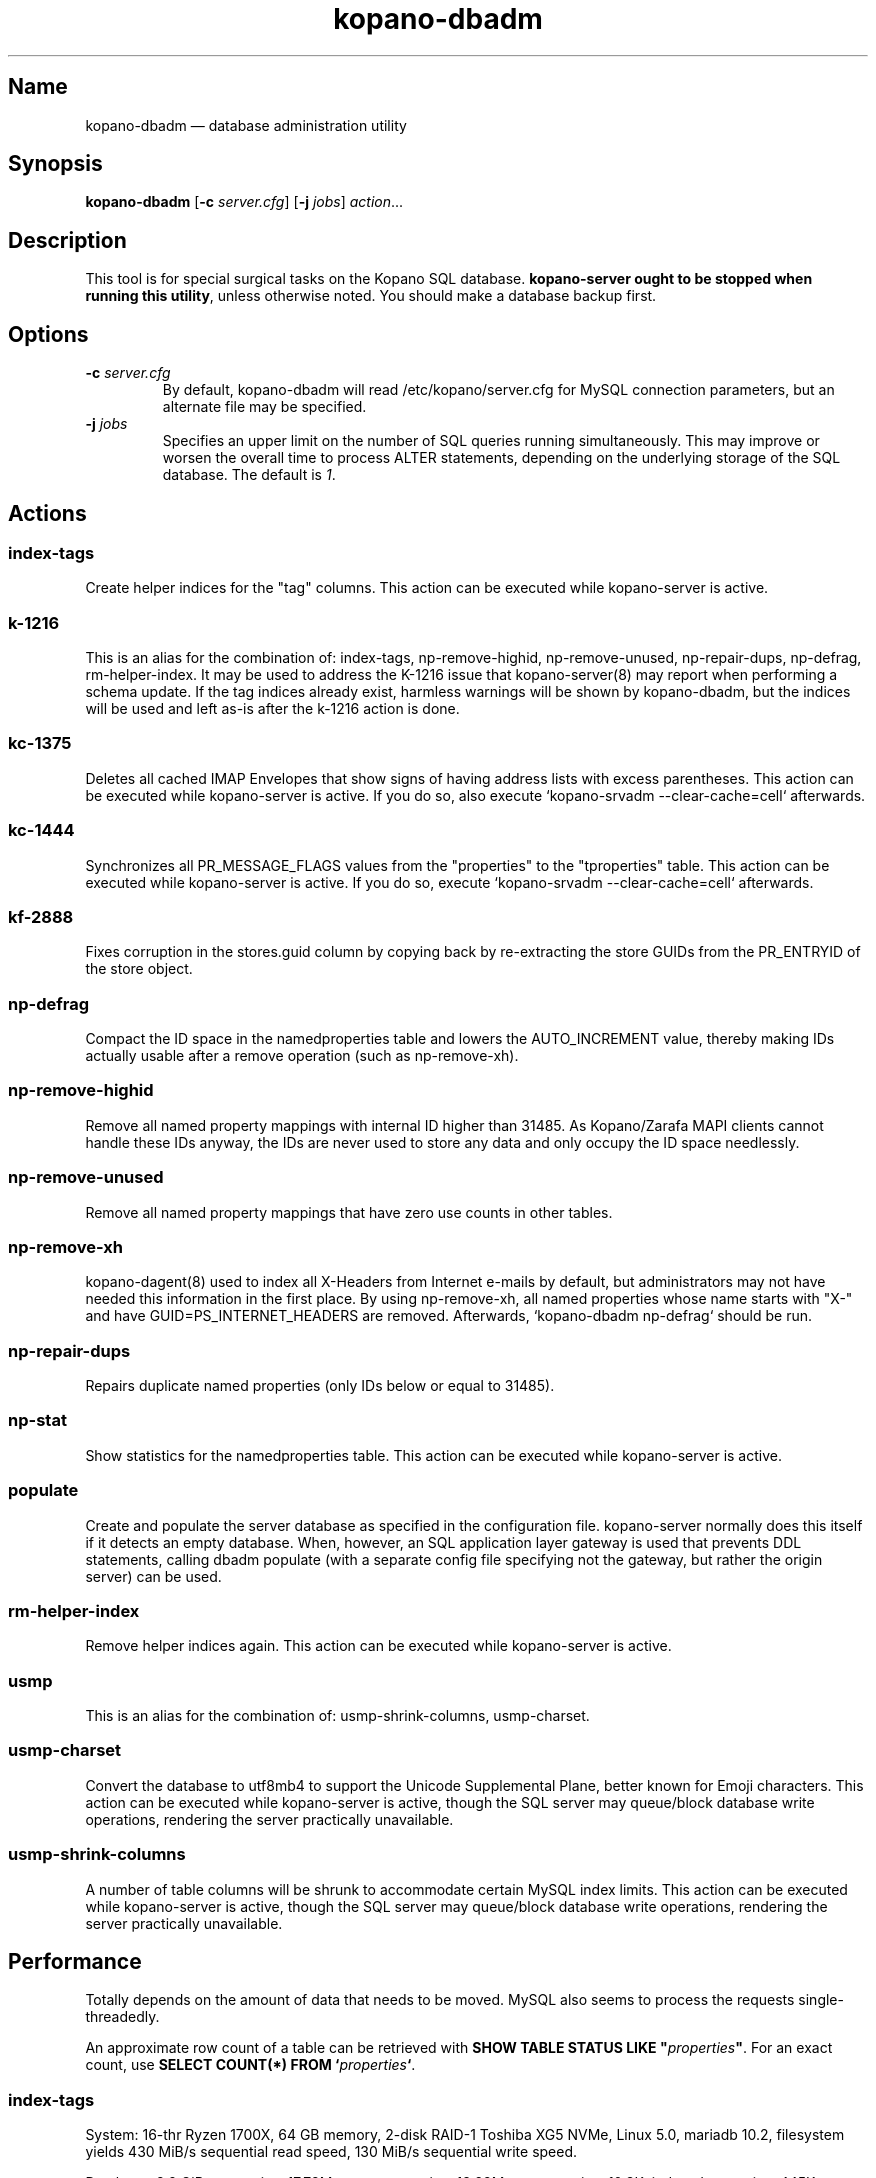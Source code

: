 .TH kopano\-dbadm 8 "2018-04-11" "Kopano 8" "Kopano Groupware Core reference"
.SH Name
kopano\-dbadm \(em database administration utility
.SH Synopsis
\fBkopano\-dbadm\fP [\fB\-c\fP \fIserver.cfg\fP] [\fB\-j\fP \fIjobs\fP]
\fIaction\fP...
.SH Description
.PP
This tool is for special surgical tasks on the Kopano SQL database.
\fBkopano\-server ought to be stopped when running this utility\fP, unless
otherwise noted. You should make a database backup first.
.SH Options
.TP
\fB\-c\fP \fIserver.cfg\fP
By default, kopano\-dbadm will read /etc/kopano/server.cfg for MySQL
connection parameters, but an alternate file may be specified.
.TP
\fB\-j\fP \fIjobs\fP
Specifies an upper limit on the number of SQL queries running simultaneously.
This may improve or worsen the overall time to process ALTER statements,
depending on the underlying storage of the SQL database.
The default is \fI1\fP.
.SH Actions
.SS index\-tags
.PP
Create helper indices for the "tag" columns. This action can be executed while
kopano\-server is active.
.SS k\-1216
.PP
This is an alias for the combination of: index\-tags, np\-remove\-highid,
np\-remove\-unused, np\-repair\-dups, np\-defrag, rm\-helper\-index. It may be
used to address the K-1216 issue that kopano\-server(8) may report when
performing a schema update. If the tag indices already exist, harmless warnings
will be shown by kopano\-dbadm, but the indices will be used and left as-is
after the k\-1216 action is done.
.SS kc\-1375
.PP
Deletes all cached IMAP Envelopes that show signs of having address lists with
excess parentheses. This action can be executed while kopano\-server is active.
If you do so, also execute `kopano\-srvadm \-\-clear\-cache=cell` afterwards.
.SS kc\-1444
.PP
Synchronizes all PR_MESSAGE_FLAGS values from the "properties" to the
"tproperties" table. This action can be executed while kopano\-server
is active. If you do so, execute `kopano\-srvadm
\-\-clear\-cache=cell` afterwards.
.SS kf\-2888
.PP
Fixes corruption in the stores.guid column by copying back by re-extracting the
store GUIDs from the PR_ENTRYID of the store object.
.SS np\-defrag
.PP
Compact the ID space in the namedproperties table and lowers the
AUTO_INCREMENT value, thereby making IDs actually usable after a remove
operation (such as np\-remove\-xh).
.SS np\-remove\-highid
.PP
Remove all named property mappings with internal ID higher than 31485. As
Kopano/Zarafa MAPI clients cannot handle these IDs anyway, the IDs are never
used to store any data and only occupy the ID space needlessly.
.SS np\-remove\-unused
.PP
Remove all named property mappings that have zero use counts in other tables.
.SS np\-remove\-xh
.PP
kopano\-dagent(8) used to index all X-Headers from Internet e-mails by default,
but administrators may not have needed this information in the first place. By
using np\-remove\-xh, all named properties whose name starts with "X\-" and
have GUID=PS_INTERNET_HEADERS are removed. Afterwards, `kopano\-dbadm
np\-defrag` should be run.
.SS np\-repair\-dups
.PP
Repairs duplicate named properties (only IDs below or equal to 31485).
.SS np\-stat
.PP
Show statistics for the namedproperties table. This action can be executed
while kopano\-server is active.
.SS populate
.PP
Create and populate the server database as specified in the configuration file.
kopano-server normally does this itself if it detects an empty database. When,
however, an SQL application layer gateway is used that prevents DDL statements,
calling dbadm populate (with a separate config file specifying not the gateway,
but rather the origin server) can be used.
.SS rm\-helper\-index
.PP
Remove helper indices again. This action can be executed while kopano\-server
is active.
.SS usmp
.PP
This is an alias for the combination of: usmp\-shrink\-columns, usmp\-charset.
.SS usmp-charset
.PP
Convert the database to utf8mb4 to support the Unicode Supplemental Plane,
better known for Emoji characters. This action can be executed while
kopano\-server is active, though the SQL server may queue/block
database write operations, rendering the server practically
unavailable.
.SS usmp-shrink-columns
.PP
A number of table columns will be shrunk to accommodate certain MySQL index
limits. This action can be executed while kopano\-server is active,
though the SQL server may queue/block database write operations,
rendering the server practically unavailable.
.SH Performance
.PP
Totally depends on the amount of data that needs to be moved. MySQL also seems
to process the requests single-threadedly.
.PP
An approximate row count of a table can be retrieved with \fBSHOW TABLE STATUS
LIKE "\fP\fIproperties\fP\fB"\fP. For an exact count, use \fBSELECT COUNT(*)
FROM `\fP\fIproperties\fP\fB`\fP.
.SS index\-tags
.PP
System: 16-thr Ryzen 1700X, 64 GB memory, 2-disk RAID-1 Toshiba XG5 NVMe, Linux
5.0, mariadb 10.2, filesystem yields 430 MiB/s sequential read speed, 130 MiB/s
sequential write speed.
.PP
Database: 8.9 GiB, properties: 17.78M rows, tproperties: 13.22M, mvproperties:
10.3K, indexedproperties: 445K, singleinstances: 228K rows.
.PP
dbadm index\-tags \-j1: completed in 48s. top(1) reported system load 1.25 with
mysqld using 100% CPU (ceiling 1600%). This operation was CPU-bound.
.PP
dbadm index\-tags \-j6: completed in 27s.
.SS k\-1216
.PP
System: 12-thr i7-3930K, 64 GB memory, 2-disk RAID-1 SATA SSD, Linux 4.18ish,
mariadb 10.x.
.PP
Database: 4.96 GiB, properties: 12.94M rows, tproperties: 9.65M,
mvproperties: 9.9K, indexedproperties: 3.24M, singleinstances: 188K, names: 2988
rows.
.PP
dbadm k\-1216: 2 minutes indexing
.PP
dbadm np\-remove\-xh np\-defrag: 5 1/2 minutes.
.SS usmp-charset
.PP
Same 1700X/XG5/8.9GiB/17.78M.
.PP
dbadm usmp\-charset \-j1: completed in 5m42s. top(1) reported system load 1.56,
with mysqld using 55-70% CPU use. So this operation was waiting on I/O.
.PP
dbadm usmp\-charset \-j2: completed in 6m38s, as there was nothing more to be
gained from the I/O.
.PP
usmp\-charset \-j2 on tmpfs: 3m13s.
.SH See also
.PP
\fBkopano\-server.cfg\fP(5)
